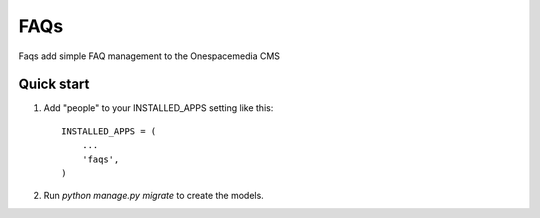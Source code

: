 =====
FAQs
=====

Faqs add simple FAQ management to the Onespacemedia CMS

Quick start
-----------

1. Add "people" to your INSTALLED_APPS setting like this::

    INSTALLED_APPS = (
        ...
        'faqs',
    )

2. Run `python manage.py migrate` to create the models.
